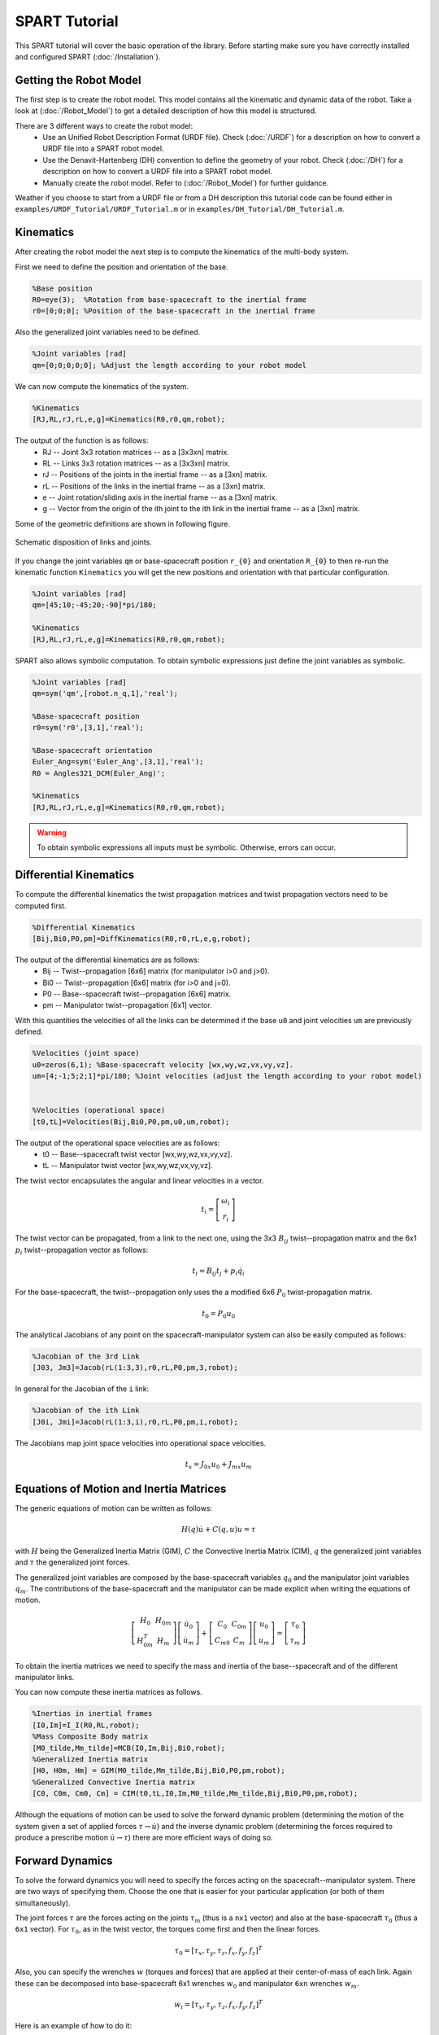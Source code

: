 ==============
SPART Tutorial
==============


This SPART tutorial will cover the basic operation of the library. Before starting make sure you have correctly installed and configured SPART (:doc:`/Installation`).

Getting the Robot Model
=======================

The first step is to create the robot model. This model contains all the kinematic and dynamic data of the robot. Take a look at (:doc:`/Robot_Model`) to get a detailed description of how this model is structured.

There are 3 different ways to create the robot model:
	* Use an Unified Robot Description Format (URDF file). Check (:doc:`/URDF`) for a description on how to convert a URDF file into a SPART robot model.
	* Use the Denavit-Hartenberg (DH) convention to define the geometry of your robot. Check (:doc:`/DH`) for a description on how to convert a URDF file into a SPART robot model.
	* Manually create the robot model. Refer to (:doc:`/Robot_Model`) for further guidance.

Weather if you choose to start from a URDF file or from a DH description this tutorial code can be found either in ``examples/URDF_Tutorial/URDF_Tutorial.m`` or in ``examples/DH_Tutorial/DH_Tutorial.m``.

Kinematics
==========

After creating the robot model the next step is to compute the kinematics of the multi-body system.

First we need to define the position and orientation of the base.

.. code-block:: matlab

	%Base position
	R0=eye(3);  %Rotation from base-spacecraft to the inertial frame
	r0=[0;0;0]; %Position of the base-spacecraft in the inertial frame

Also the generalized joint variables need to be defined.

.. code-block:: matlab

	%Joint variables [rad]
	qm=[0;0;0;0;0]; %Adjust the length according to your robot model

We can now compute the kinematics of the system.

.. code-block:: matlab

	%Kinematics
	[RJ,RL,rJ,rL,e,g]=Kinematics(R0,r0,qm,robot);

The output of the function is as follows:
	* RJ -- Joint 3x3 rotation matrices -- as a [3x3xn] matrix.
	* RL -- Links 3x3 rotation matrices -- as a [3x3xn] matrix.
	* rJ -- Positions of the joints in the inertial frame -- as a [3xn] matrix.
	* rL -- Positions of the links in the inertial frame -- as a [3xn] matrix.
	* e -- Joint rotation/sliding axis in the inertial frame -- as a [3xn] matrix.
	* g -- Vector from the origin of the ith joint to the ith link in the inertial frame -- as a [3xn] matrix. 

Some of the geometric definitions are shown in following figure.

.. figure:: Figures/GenLinksJoints.png
   :scale: 50 %
   :align: center
   :alt: DH text parameters

   Schematic disposition of links and joints.


If you change the joint variables ``qm`` or base-spacecraft position ``r_{0}`` and orientation ``R_{0}`` to then re-run the kinematic function ``Kinematics`` you will get the new positions and orientation with that particular configuration.

.. code-block:: matlab

	%Joint variables [rad]
	qm=[45;10;-45;20;-90]*pi/180;

	%Kinematics
	[RJ,RL,rJ,rL,e,g]=Kinematics(R0,r0,qm,robot);

SPART also allows symbolic computation. To obtain symbolic expressions just define the joint variables as symbolic.

.. code-block:: matlab

	%Joint variables [rad]
	qm=sym('qm',[robot.n_q,1],'real');

	%Base-spacecraft position
	r0=sym('r0',[3,1],'real');

	%Base-spacecraft orientation
	Euler_Ang=sym('Euler_Ang',[3,1],'real');
	R0 = Angles321_DCM(Euler_Ang)';

	%Kinematics
	[RJ,RL,rJ,rL,e,g]=Kinematics(R0,r0,qm,robot);

.. warning::
   To obtain symbolic expressions all inputs must be symbolic. Otherwise, errors can occur.

Differential Kinematics
=======================

To compute the differential kinematics the twist propagation matrices and twist propagation vectors need to be computed first.

.. code-block:: matlab

	%Differential Kinematics
	[Bij,Bi0,P0,pm]=DiffKinematics(R0,r0,rL,e,g,robot);

The output of the differential kinematics are as follows:
	* Bij -- Twist--propagation [6x6] matrix (for manipulator i>0 and j>0).
	* Bi0 -- Twist--propagation [6x6] matrix (for i>0 and j=0).
	* P0 -- Base--spacecraft twist--propagation [6x6] matrix.
	* pm -- Manipulator twist--propagation [6x1] vector.

With this quantities the velocities of all the links can be determined if the base ``u0`` and joint velocities ``um`` are previously defined.
	
.. code-block:: matlab

	%Velocities (joint space)
	u0=zeros(6,1); %Base-spacecraft velocity [wx,wy,wz,vx,vy,vz].
	um=[4;-1;5;2;1]*pi/180; %Joint velocities (adjust the length according to your robot model)


	%Velocities (operational space)
	[t0,tL]=Velocities(Bij,Bi0,P0,pm,u0,um,robot);

The output of the operational space velocities are as follows:
	* t0 -- Base--spacecraft twist vector [wx,wy,wz,vx,vy,vz].
	* tL -- Manipulator twist vector [wx,wy,wz,vx,vy,vz].

The twist vector encapsulates the angular and linear velocities in a vector.

.. math::

	t_{i}=\left[\begin{array}{c}\omega_{i}\\\dot{r}_{i}\end{array}\right]

The twist vector can be propagated, from a link to the next one, using the 3x3 :math:`B_{ij}` twist--propagation matrix and the 6x1 :math:`p_{i}` twist--propagation vector as follows:

.. math::
	
	t_{i}=B_{ij}t_{j}+p_{i}\dot{q}_{i}

For the base-spacecraft, the twist--propagation only uses the a modified 6x6 :math:`P_{0}` twist-propagation matrix.

.. math::
	
	t_{0}=P_{0}u_{0}

The analytical Jacobians of any point on the spacecraft-manipulator system can also be easily computed as follows:

.. code-block:: matlab

	%Jacobian of the 3rd Link
	[J03, Jm3]=Jacob(rL(1:3,3),r0,rL,P0,pm,3,robot);

In general for the Jacobian of the ``i`` link:

.. code-block:: matlab

	%Jacobian of the ith Link
	[J0i, Jmi]=Jacob(rL(1:3,i),r0,rL,P0,pm,i,robot);

The Jacobians map joint space velocities into operational space velocities.

.. math::
	
	t_{x}=J_{0x}u_{0}+J_{mx}u_{m}

Equations of Motion and Inertia Matrices
========================================

The generic equations of motion can be written as follows:

.. math::
	
	H\left(q\right)\dot{u}+C\left(q,u\right)u=\tau

with :math:`H` being the Generalized Inertia Matrix (GIM), :math:`C` the Convective Inertia Matrix (CIM), :math:`q` the generalized joint variables and :math:`\tau` the generalized joint forces.

The generalized joint variables are composed by the base-spacecraft variables :math:`q_{0}` and the manipulator joint variables :math:`q_{m}`.
The contributions of the base-spacecraft and the manipulator can be made explicit when writing the equations of motion.

.. math::
	
	\left[\begin{array}{cc} H_{0} & H_{0m}\\ H_{0m}^{T} & H_{m} \end{array}\right]
	\left[\begin{array}{c} \dot{u}_{0}\\ \dot{u}_{m} \end{array}\right]+
	\left[\begin{array}{cc} C_{0} & C_{0m}\\ C_{m0} & C_{m} \end{array}\right]
	\left[\begin{array}{c} u_{0}\\ u_{m} \end{array}\right]=
	\left[\begin{array}{c} \tau_{0}\\ \tau_{m} \end{array}\right]

To obtain the inertia matrices we need to specify the mass and inertia of the base--spacecraft and of the different manipulator links.

You can now compute these inertia matrices as follows.

.. code-block:: matlab

	%Inertias in inertial frames
	[I0,Im]=I_I(R0,RL,robot);
	%Mass Composite Body matrix
	[M0_tilde,Mm_tilde]=MCB(I0,Im,Bij,Bi0,robot);
	%Generalized Inertia matrix
	[H0, H0m, Hm] = GIM(M0_tilde,Mm_tilde,Bij,Bi0,P0,pm,robot);
	%Generalized Convective Inertia matrix
	[C0, C0m, Cm0, Cm] = CIM(t0,tL,I0,Im,M0_tilde,Mm_tilde,Bij,Bi0,P0,pm,robot);

Although the equations of motion can be used to solve the forward dynamic problem (determining the motion of the system given a set of applied forces :math:`\tau\rightarrow\dot{u}`) and the inverse dynamic problem (determining the forces required to produce a prescribe motion :math:`\dot{u}\rightarrow\tau`) there are more efficient ways of doing so.

Forward Dynamics
================

To solve the forward dynamics you will need to specify the forces acting on the spacecraft--manipulator system. There are two ways of specifying them. Choose the one that is easier for your particular application (or both of them simultaneously).

The joint forces :math:`\tau` are the forces acting on the joints :math:`\tau_{m}` (thus is a ``nx1`` vector) and also at the base-spacecraft :math:`\tau_{0}` (thus a ``6x1`` vector). For :math:`\tau_{0}`, as in the twist vector, the torques come first and then the linear forces.

.. math::

	\tau_{0}=\left[\tau_{x},\tau_{y},\tau_{z},f_{x},f_{y},f_{z}\right]^{T}

Also, you can specify the wrenches :math:`w` (torques and forces) that are applied at their center-of-mass of each link. Again these can be decomposed into base-spacecraft 6x1 wrenches :math:`w_{0}` and manipulator ``6xn`` wrenches :math:`w_{m}`.

.. math::

	w_{i}=\left[\tau_{x},\tau_{y},\tau_{z},f_{x},f_{y},f_{z}\right]^{T}

Here is an example of how to do it:

.. code-block:: matlab

	%External forces
	wF0=zeros(6,1);
	wFm=zeros(6,data.n);

	%Joint torques
	tauq0=zeros(6,1);
	tauqm=zeros(robot.n_links,1);

After these forces are defined, a forward dynamic solver is available.

.. code-block:: matlab
	
	%Forward Dynamics
	[u0dot_FD,umdot_FD] = FD(tau0,taum,wF0,wFm,t0,tL,P0,pm,I0,Im,Bij,Bi0,u0,um,robot);


As an example, if you need to incorporate the weight of the links (with z being the vertical direction), set the wrenches as follows:

.. code-block:: matlab

	%Gravity
	g=9.8; %[m s-2]

	%External forces (includes gravity and assumes z is the vertical direction)
	wF0=zeros(6,1);
	wFm=zeros(6,robot.n_links);
	for i=1:robot.n_links
        wFm(6,i)=-robot.links(i).mass*g;
	end

Inverse Dynamics
================

For the inverse dynamics, the acceleration of the base-spacecraft and the joints need to be specified and then a function to compute the inverse dynamics is available.

.. code-block:: matlab
	
	%Accelerations
	u0dot=zeros(6,1);
	umdot=zeros(robot.n_q,1);

	%Accelerations
	[t0dot,tLdot]=Accelerations(t0,tL,P0,pm,Bi0,Bij,u0,um,u0dot,umdot,robot);

	%Inverse Dynamics - Flying base
	[tau0,taum] = ID(wF0,wFm,t0,tL,t0dot,tLdot,P0,pm,I0,Im,Bij,Bi0,robot);


If the base-spacecraft is left uncontrolled (floating-base case) and thus its acceleration is unknown a different routine is available.

.. code-block:: matlab
	
	%Accelerations
	umdot=zeros(robot.n_q,,1);

	%Inverse Dynamics - Floating Base
	[taum_floating,u0dot_floating] = Floating_ID(wF0,wFm,Mm_tilde,H0,t0,tL,P0,pm,I0,Im,Bij,Bi0,u0,um,umdot,robot);

